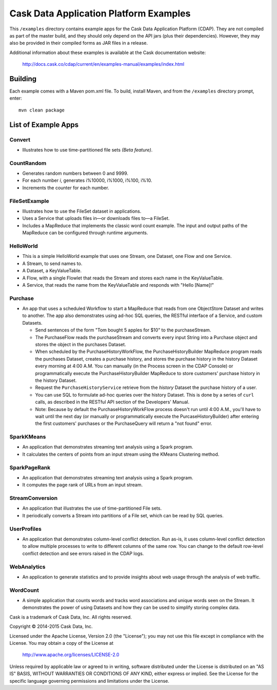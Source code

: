 =======================================
Cask Data Application Platform Examples
=======================================

This ``/examples`` directory contains example apps for the Cask Data Application Platform
(CDAP). They are not compiled as part of the master build, and they should only depend on
the API jars (plus their dependencies). However, they may also be provided in their
compiled forms as JAR files in a release.

Additional information about these examples is available at the Cask documentation website:

  http://docs.cask.co/cdap/current/en/examples-manual/examples/index.html


Building
========

Each example comes with a Maven pom.xml file. To build, install Maven, and from the
``/examples`` directory prompt, enter::

  mvn clean package


List of Example Apps
====================

Convert
-------
- Illustrates how to use time-partitioned file sets *(Beta feature)*.

CountRandom
-----------
- Generates random numbers between 0 and 9999.
- For each number *i*, generates i%10000, i%1000, i%100, i%10.
- Increments the counter for each number.

FileSetExample
--------------
- Illustrates how to use the FileSet dataset in applications.
- Uses a Service that uploads files in—or downloads files to—a FileSet.
- Includes a MapReduce that implements the classic word count example. The input and output paths
  of the MapReduce can be configured through runtime arguments.

HelloWorld
----------
- This is a simple HelloWorld example that uses one Stream, one Dataset, one Flow and one
  Service.
- A Stream, to send names to.
- A Dataset, a KeyValueTable.
- A Flow, with a single Flowlet that reads the Stream and stores each name in the KeyValueTable.
- A Service, that reads the name from the KeyValueTable and responds with "Hello [Name]!"

Purchase
--------
- An app that uses a scheduled Workflow to start a MapReduce that reads from one ObjectStore 
  Dataset and writes to another. The app also demonstrates using ad-hoc SQL queries, the
  RESTful interface of a Service, and custom Datasets.

  - Send sentences of the form "Tom bought 5 apples for $10" to the purchaseStream.
  - The PurchaseFlow reads the purchaseStream and converts every input String into a
    Purchase object and stores the object in the purchases Dataset.
  - When scheduled by the PurchaseHistoryWorkFlow, the PurchaseHistoryBuilder MapReduce
    program reads the purchases Dataset, creates a purchase history, and stores the purchase
    history in the history Dataset every morning at 4:00 A.M. You can manually (in the
    Process screen in the CDAP Console) or programmatically execute the 
    PurchaseHistoryBuilder MapReduce to store customers' purchase history in the
    history Dataset.
  - Request the ``PurchaseHistoryService`` retrieve from the *history* Dataset the purchase 
    history of a user.
  - You can use SQL to formulate ad-hoc queries over the history Dataset. This is done by
    a series of ``curl`` calls, as described in the RESTful API section of the Developers'
    Manual.

  - Note: Because by default the PurchaseHistoryWorkFlow process doesn't run until 4:00 A.M.,
    you'll have to wait until the next day (or manually or programmatically execute the
    PurcaseHistoryBuilder) after entering the first customers' purchases or the PurchaseQuery
    will return a "not found" error.

SparkKMeans
-----------
- An application that demonstrates streaming text analysis using a Spark program.
- It calculates the centers of points from an input stream using the KMeans Clustering method.

SparkPageRank
-------------
- An application that demonstrates streaming text analysis using a Spark program.
- It computes the page rank of URLs from an input stream.

StreamConversion
----------------
- An application that illustrates the use of time-partitioned File sets.
- It periodically converts a Stream into partitions of a File set, which can be read by SQL queries.

UserProfiles
------------
- An application that demonstrates column-level conflict detection. Run as-is, it uses
  column-level conflict detection to allow multiple processes to write to different columns
  of the same row. You can change to the default row-level conflict detection and see errors
  raised in the CDAP logs.

WebAnalytics
------------
- An application to generate statistics and to provide insights about web usage through 
  the analysis of web traffic.

WordCount
---------
- A simple application that counts words and tracks word associations and unique words
  seen on the Stream. It demonstrates the power of using Datasets and how they can be used
  to simplify storing complex data.


Cask is a trademark of Cask Data, Inc. All rights reserved.

Copyright © 2014-2015 Cask Data, Inc.

Licensed under the Apache License, Version 2.0 (the "License"); you may not use this file
except in compliance with the License. You may obtain a copy of the License at

  http://www.apache.org/licenses/LICENSE-2.0

Unless required by applicable law or agreed to in writing, software distributed under the
License is distributed on an "AS IS" BASIS, WITHOUT WARRANTIES OR CONDITIONS OF ANY KIND, 
either express or implied. See the License for the specific language governing permissions
and limitations under the License.

